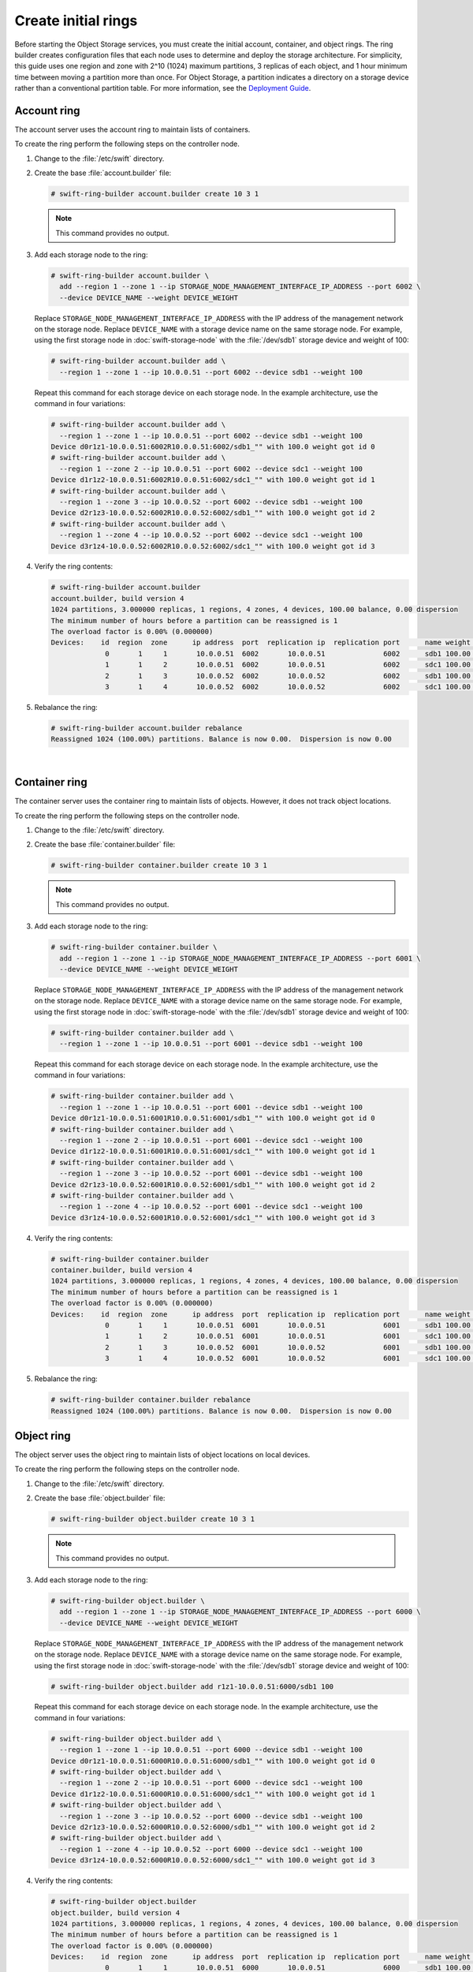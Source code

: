 ====================
Create initial rings
====================

Before starting the Object Storage services, you must create the initial
account, container, and object rings. The ring builder creates configuration
files that each node uses to determine and deploy the storage architecture.
For simplicity, this guide uses one region and zone with 2^10 (1024) maximum
partitions, 3 replicas of each object, and 1 hour minimum time between moving
a partition more than once. For Object Storage, a partition indicates a
directory on a storage device rather than a conventional partition table.
For more information, see the
`Deployment Guide <http://docs.openstack.org/developer/swift/deployment_guide.html>`__.

Account ring
~~~~~~~~~~~~

The account server uses the account ring to maintain lists of containers.

To create the ring perform the following steps on the controller node.

#. Change to the :file:`/etc/swift` directory.

#. Create the base :file:`account.builder` file:

   .. code-block:: console

      # swift-ring-builder account.builder create 10 3 1

   .. note::

      This command provides no output.

#. Add each storage node to the ring:

   .. code-block:: console

      # swift-ring-builder account.builder \
        add --region 1 --zone 1 --ip STORAGE_NODE_MANAGEMENT_INTERFACE_IP_ADDRESS --port 6002 \
        --device DEVICE_NAME --weight DEVICE_WEIGHT

   Replace ``STORAGE_NODE_MANAGEMENT_INTERFACE_IP_ADDRESS`` with the IP address
   of the management network on the storage node. Replace ``DEVICE_NAME`` with a
   storage device name on the same storage node. For example, using the first
   storage node in :doc:`swift-storage-node` with the :file:`/dev/sdb1` storage
   device and weight of 100:

   .. code-block:: console

      # swift-ring-builder account.builder add \
        --region 1 --zone 1 --ip 10.0.0.51 --port 6002 --device sdb1 --weight 100

   Repeat this command for each storage device on each storage node. In the
   example architecture, use the command in four variations:

   .. code-block:: console

      # swift-ring-builder account.builder add \
        --region 1 --zone 1 --ip 10.0.0.51 --port 6002 --device sdb1 --weight 100
      Device d0r1z1-10.0.0.51:6002R10.0.0.51:6002/sdb1_"" with 100.0 weight got id 0
      # swift-ring-builder account.builder add \
        --region 1 --zone 2 --ip 10.0.0.51 --port 6002 --device sdc1 --weight 100
      Device d1r1z2-10.0.0.51:6002R10.0.0.51:6002/sdc1_"" with 100.0 weight got id 1
      # swift-ring-builder account.builder add \
        --region 1 --zone 3 --ip 10.0.0.52 --port 6002 --device sdb1 --weight 100
      Device d2r1z3-10.0.0.52:6002R10.0.0.52:6002/sdb1_"" with 100.0 weight got id 2
      # swift-ring-builder account.builder add \
        --region 1 --zone 4 --ip 10.0.0.52 --port 6002 --device sdc1 --weight 100
      Device d3r1z4-10.0.0.52:6002R10.0.0.52:6002/sdc1_"" with 100.0 weight got id 3

#. Verify the ring contents:

   .. code-block:: console

      # swift-ring-builder account.builder
      account.builder, build version 4
      1024 partitions, 3.000000 replicas, 1 regions, 4 zones, 4 devices, 100.00 balance, 0.00 dispersion
      The minimum number of hours before a partition can be reassigned is 1
      The overload factor is 0.00% (0.000000)
      Devices:    id  region  zone      ip address  port  replication ip  replication port      name weight partitions balance meta
                   0       1     1       10.0.0.51  6002       10.0.0.51              6002      sdb1 100.00          0 -100.00
                   1       1     2       10.0.0.51  6002       10.0.0.51              6002      sdc1 100.00          0 -100.00
                   2       1     3       10.0.0.52  6002       10.0.0.52              6002      sdb1 100.00          0 -100.00
                   3       1     4       10.0.0.52  6002       10.0.0.52              6002      sdc1 100.00          0 -100.00</computeroutput></screen>

#. Rebalance the ring:

   .. code-block:: console

      # swift-ring-builder account.builder rebalance
      Reassigned 1024 (100.00%) partitions. Balance is now 0.00.  Dispersion is now 0.00

|

Container ring
~~~~~~~~~~~~~~

The container server uses the container ring to maintain lists of objects.
However, it does not track object locations.

To create the ring perform the following steps on the controller node.

#. Change to the :file:`/etc/swift` directory.

#. Create the base :file:`container.builder` file:

   .. code-block:: console

      # swift-ring-builder container.builder create 10 3 1

   .. note::

      This command provides no output.

#. Add each storage node to the ring:

   .. code-block:: console

      # swift-ring-builder container.builder \
        add --region 1 --zone 1 --ip STORAGE_NODE_MANAGEMENT_INTERFACE_IP_ADDRESS --port 6001 \
        --device DEVICE_NAME --weight DEVICE_WEIGHT

   Replace ``STORAGE_NODE_MANAGEMENT_INTERFACE_IP_ADDRESS`` with the IP address
   of the management network on the storage node. Replace ``DEVICE_NAME`` with a
   storage device name on the same storage node. For example, using the first
   storage node in :doc:`swift-storage-node` with the :file:`/dev/sdb1`
   storage device and weight of 100:

   .. code-block:: console

      # swift-ring-builder container.builder add \
        --region 1 --zone 1 --ip 10.0.0.51 --port 6001 --device sdb1 --weight 100

   Repeat this command for each storage device on each storage node. In the
   example architecture, use the command in four variations:

   .. code-block:: console

      # swift-ring-builder container.builder add \
        --region 1 --zone 1 --ip 10.0.0.51 --port 6001 --device sdb1 --weight 100
      Device d0r1z1-10.0.0.51:6001R10.0.0.51:6001/sdb1_"" with 100.0 weight got id 0
      # swift-ring-builder container.builder add \
        --region 1 --zone 2 --ip 10.0.0.51 --port 6001 --device sdc1 --weight 100
      Device d1r1z2-10.0.0.51:6001R10.0.0.51:6001/sdc1_"" with 100.0 weight got id 1
      # swift-ring-builder container.builder add \
        --region 1 --zone 3 --ip 10.0.0.52 --port 6001 --device sdb1 --weight 100
      Device d2r1z3-10.0.0.52:6001R10.0.0.52:6001/sdb1_"" with 100.0 weight got id 2
      # swift-ring-builder container.builder add \
        --region 1 --zone 4 --ip 10.0.0.52 --port 6001 --device sdc1 --weight 100
      Device d3r1z4-10.0.0.52:6001R10.0.0.52:6001/sdc1_"" with 100.0 weight got id 3

#. Verify the ring contents:

   .. code-block:: console

      # swift-ring-builder container.builder
      container.builder, build version 4
      1024 partitions, 3.000000 replicas, 1 regions, 4 zones, 4 devices, 100.00 balance, 0.00 dispersion
      The minimum number of hours before a partition can be reassigned is 1
      The overload factor is 0.00% (0.000000)
      Devices:    id  region  zone      ip address  port  replication ip  replication port      name weight partitions balance meta
                   0       1     1       10.0.0.51  6001       10.0.0.51              6001      sdb1 100.00          0 -100.00
                   1       1     2       10.0.0.51  6001       10.0.0.51              6001      sdc1 100.00          0 -100.00
                   2       1     3       10.0.0.52  6001       10.0.0.52              6001      sdb1 100.00          0 -100.00
                   3       1     4       10.0.0.52  6001       10.0.0.52              6001      sdc1 100.00          0 -100.00

#. Rebalance the ring:

   .. code-block:: console

      # swift-ring-builder container.builder rebalance
      Reassigned 1024 (100.00%) partitions. Balance is now 0.00.  Dispersion is now 0.00

Object ring
~~~~~~~~~~~

The object server uses the object ring to maintain lists of object locations
on local devices.

To create the ring perform the following steps on the controller node.

#. Change to the :file:`/etc/swift` directory.

#. Create the base :file:`object.builder` file:

   .. code-block:: console

      # swift-ring-builder object.builder create 10 3 1

   .. note::

      This command provides no output.

#. Add each storage node to the ring:

   .. code-block:: console

      # swift-ring-builder object.builder \
        add --region 1 --zone 1 --ip STORAGE_NODE_MANAGEMENT_INTERFACE_IP_ADDRESS --port 6000 \
        --device DEVICE_NAME --weight DEVICE_WEIGHT

   Replace ``STORAGE_NODE_MANAGEMENT_INTERFACE_IP_ADDRESS`` with the IP address
   of the management network on the storage node. Replace ``DEVICE_NAME`` with
   a storage device name on the same storage node. For example, using the first
   storage node in :doc:`swift-storage-node` with the :file:`/dev/sdb1` storage
   device and weight of 100:

   .. code-block:: console

      # swift-ring-builder object.builder add r1z1-10.0.0.51:6000/sdb1 100

   Repeat this command for each storage device on each storage node. In the
   example architecture, use the command in four variations:

   .. code-block:: console

      # swift-ring-builder object.builder add \
        --region 1 --zone 1 --ip 10.0.0.51 --port 6000 --device sdb1 --weight 100
      Device d0r1z1-10.0.0.51:6000R10.0.0.51:6000/sdb1_"" with 100.0 weight got id 0
      # swift-ring-builder object.builder add \
        --region 1 --zone 2 --ip 10.0.0.51 --port 6000 --device sdc1 --weight 100
      Device d1r1z2-10.0.0.51:6000R10.0.0.51:6000/sdc1_"" with 100.0 weight got id 1
      # swift-ring-builder object.builder add \
        --region 1 --zone 3 --ip 10.0.0.52 --port 6000 --device sdb1 --weight 100
      Device d2r1z3-10.0.0.52:6000R10.0.0.52:6000/sdb1_"" with 100.0 weight got id 2
      # swift-ring-builder object.builder add \
        --region 1 --zone 4 --ip 10.0.0.52 --port 6000 --device sdc1 --weight 100
      Device d3r1z4-10.0.0.52:6000R10.0.0.52:6000/sdc1_"" with 100.0 weight got id 3

#. Verify the ring contents:

   .. code-block:: console

      # swift-ring-builder object.builder
      object.builder, build version 4
      1024 partitions, 3.000000 replicas, 1 regions, 4 zones, 4 devices, 100.00 balance, 0.00 dispersion
      The minimum number of hours before a partition can be reassigned is 1
      The overload factor is 0.00% (0.000000)
      Devices:    id  region  zone      ip address  port  replication ip  replication port      name weight partitions balance meta
                   0       1     1       10.0.0.51  6000       10.0.0.51              6000      sdb1 100.00          0 -100.00
                   1       1     2       10.0.0.51  6000       10.0.0.51              6000      sdc1 100.00          0 -100.00
                   2       1     3       10.0.0.52  6000       10.0.0.52              6000      sdb1 100.00          0 -100.00
                   3       1     4       10.0.0.52  6000       10.0.0.52              6000      sdc1 100.00          0 -100.00

#. Rebalance the ring:

   .. code-block:: console

      # swift-ring-builder object.builder rebalance
      Reassigned 1024 (100.00%) partitions. Balance is now 0.00.  Dispersion is now 0.00

Distribute ring configuration files
~~~~~~~~~~~~~~~~~~~~~~~~~~~~~~~~~~~

Copy the :file:`account.ring.gz`, :file:`container.ring.gz`, and
:file:`object.ring.gz` files to the :file:`/etc/swift` directory
on each storage node and any additional nodes running the proxy service.



